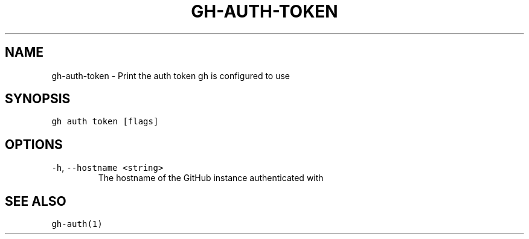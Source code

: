 .nh
.TH "GH-AUTH-TOKEN" "1" "Jan 2023" "GitHub CLI 2.21.2" "GitHub CLI manual"

.SH NAME
.PP
gh-auth-token - Print the auth token gh is configured to use


.SH SYNOPSIS
.PP
\fB\fCgh auth token [flags]\fR


.SH OPTIONS
.TP
\fB\fC-h\fR, \fB\fC--hostname\fR \fB\fC<string>\fR
The hostname of the GitHub instance authenticated with


.SH SEE ALSO
.PP
\fB\fCgh-auth(1)\fR
